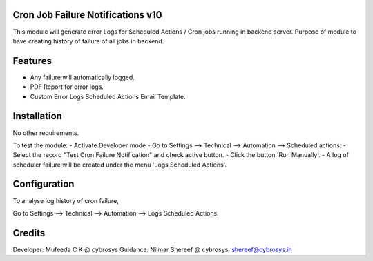 Cron Job Failure Notifications v10
==================================

This module will generate error Logs for Scheduled Actions / Cron jobs running in backend server. 
Purpose of module to have creating history of failure of all jobs in backend.

Features
========

* Any failure will automatically logged.
* PDF Report for error logs.
* Custom Error Logs Scheduled Actions Email Template.

Installation
============
No other requirements.

To test the module:
- Activate Developer mode
- Go to Settings --> Technical --> Automation --> Scheduled actions.
- Select the record "Test Cron Failure Notification" and check active button.
- Click the button 'Run Manually'.
- A log of scheduler failure will be created under the menu 'Logs Scheduled Actions'.

Configuration
=============

To analyse log history of cron failure,

Go to Settings --> Technical --> Automation --> Logs Scheduled Actions.

Credits
=======

Developer: Mufeeda C K @ cybrosys
Guidance: Nilmar Shereef @ cybrosys, shereef@cybrosys.in
